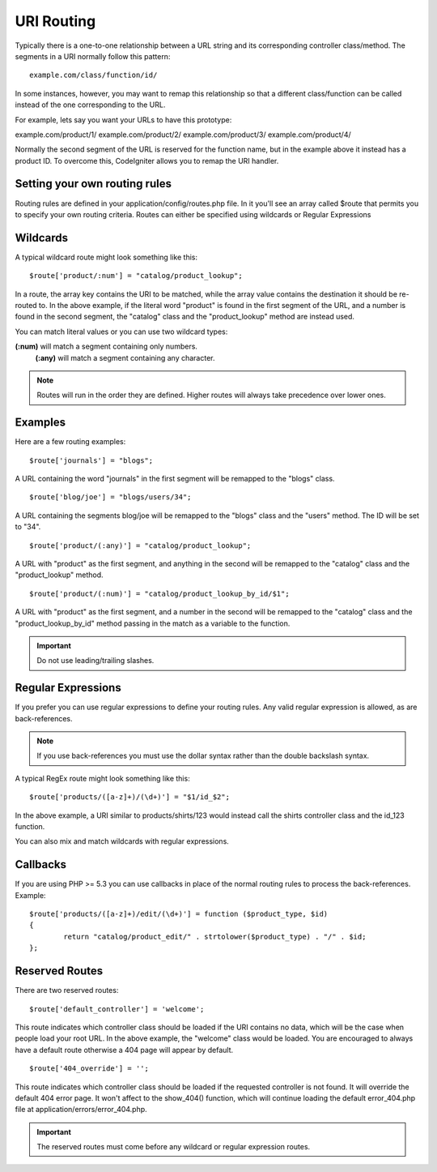 ###########
URI Routing
###########

Typically there is a one-to-one relationship between a URL string and
its corresponding controller class/method. The segments in a URI
normally follow this pattern::

	example.com/class/function/id/

In some instances, however, you may want to remap this relationship so
that a different class/function can be called instead of the one
corresponding to the URL.

For example, lets say you want your URLs to have this prototype:

example.com/product/1/
example.com/product/2/
example.com/product/3/
example.com/product/4/

Normally the second segment of the URL is reserved for the function
name, but in the example above it instead has a product ID. To overcome
this, CodeIgniter allows you to remap the URI handler.

Setting your own routing rules
==============================

Routing rules are defined in your application/config/routes.php file. In
it you'll see an array called $route that permits you to specify your
own routing criteria. Routes can either be specified using wildcards or
Regular Expressions

Wildcards
=========

A typical wildcard route might look something like this::

	$route['product/:num'] = "catalog/product_lookup";

In a route, the array key contains the URI to be matched, while the
array value contains the destination it should be re-routed to. In the
above example, if the literal word "product" is found in the first
segment of the URL, and a number is found in the second segment, the
"catalog" class and the "product_lookup" method are instead used.

You can match literal values or you can use two wildcard types:

**(:num)** will match a segment containing only numbers.
 **(:any)** will match a segment containing any character.

.. note:: Routes will run in the order they are defined. Higher routes
	will always take precedence over lower ones.

Examples
========

Here are a few routing examples::

	$route['journals'] = "blogs";

A URL containing the word "journals" in the first segment will be
remapped to the "blogs" class.

::

	$route['blog/joe'] = "blogs/users/34";

A URL containing the segments blog/joe will be remapped to the "blogs"
class and the "users" method. The ID will be set to "34".

::

	$route['product/(:any)'] = "catalog/product_lookup";

A URL with "product" as the first segment, and anything in the second
will be remapped to the "catalog" class and the "product_lookup"
method.

::

	$route['product/(:num)'] = "catalog/product_lookup_by_id/$1";

A URL with "product" as the first segment, and a number in the second
will be remapped to the "catalog" class and the
"product_lookup_by_id" method passing in the match as a variable to
the function.

.. important:: Do not use leading/trailing slashes.

Regular Expressions
===================

If you prefer you can use regular expressions to define your routing
rules. Any valid regular expression is allowed, as are back-references.

.. note:: If you use back-references you must use the dollar syntax
	rather than the double backslash syntax.

A typical RegEx route might look something like this::

	$route['products/([a-z]+)/(\d+)'] = "$1/id_$2";

In the above example, a URI similar to products/shirts/123 would instead
call the shirts controller class and the id_123 function.

You can also mix and match wildcards with regular expressions.

Callbacks
=========

If you are using PHP >= 5.3 you can use callbacks in place of the normal routing
rules to process the back-references. Example::

	$route['products/([a-z]+)/edit/(\d+)'] = function ($product_type, $id)
	{
		return "catalog/product_edit/" . strtolower($product_type) . "/" . $id;
	};

Reserved Routes
===============

There are two reserved routes::

	$route['default_controller'] = 'welcome';

This route indicates which controller class should be loaded if the URI
contains no data, which will be the case when people load your root URL.
In the above example, the "welcome" class would be loaded. You are
encouraged to always have a default route otherwise a 404 page will
appear by default.

::

	$route['404_override'] = '';

This route indicates which controller class should be loaded if the
requested controller is not found. It will override the default 404
error page. It won't affect to the show_404() function, which will
continue loading the default error_404.php file at
application/errors/error_404.php.

.. important:: The reserved routes must come before any wildcard or
	regular expression routes.

